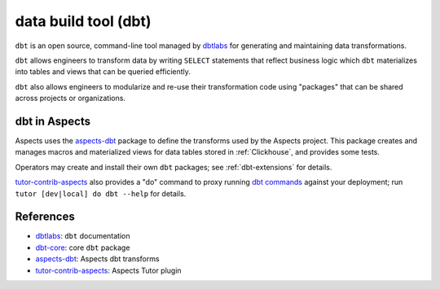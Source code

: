 .. _dbt:

data build tool (dbt)
*********************

``dbt`` is an open source, command-line tool managed by `dbtlabs`_ for generating and maintaining data transformations.

``dbt`` allows engineers to transform data by writing ``SELECT`` statements that reflect business logic which ``dbt``
materializes into tables and views that can be queried efficiently.

``dbt`` also allows engineers to modularize and re-use their transformation code using "packages" that can be shared
across projects or organizations.

dbt in Aspects
##############

Aspects uses the `aspects-dbt`_ package to define the transforms used by the Aspects project. This package creates and
manages macros and materialized views for data tables stored in :ref:`Clickhouse`, and provides some tests.

Operators may create and install their own ``dbt`` packages; see :ref:`dbt-extensions` for details.

`tutor-contrib-aspects`_ also provides a "do" command to proxy running `dbt commands`_ against your deployment; run
``tutor [dev|local] do dbt --help`` for details.

References
##########

* `dbtlabs`_: ``dbt`` documentation
* `dbt-core`_: core ``dbt`` package
* `aspects-dbt`_: Aspects dbt transforms
* `tutor-contrib-aspects`_: Aspects Tutor plugin

.. _aspects-dbt: https://github.com/openedx/aspects-dbt/#aspects-dbt
.. _dbtlabs: https://docs.getdbt.com/
.. _dbt-core: https://github.com/dbt-labs/dbt-core
.. _dbt commands: https://docs.getdbt.com/reference/dbt-commands
.. _tutor-contrib-aspects: https://github.com/openedx/tutor-contrib-aspects
